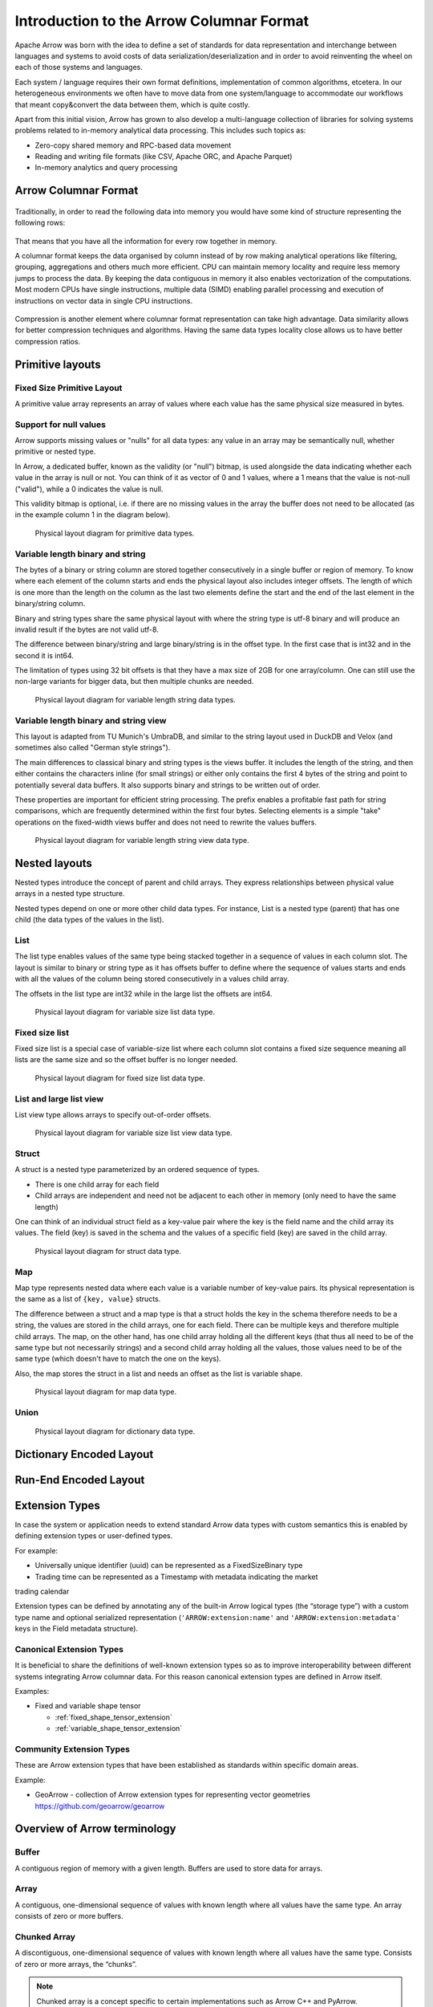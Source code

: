 .. Licensed to the Apache Software Foundation (ASF) under one
.. or more contributor license agreements.  See the NOTICE file
.. distributed with this work for additional information
.. regarding copyright ownership.  The ASF licenses this file
.. to you under the Apache License, Version 2.0 (the
.. "License"); you may not use this file except in compliance
.. with the License.  You may obtain a copy of the License at

..   http://www.apache.org/licenses/LICENSE-2.0

.. Unless required by applicable law or agreed to in writing,
.. software distributed under the License is distributed on an
.. "AS IS" BASIS, WITHOUT WARRANTIES OR CONDITIONS OF ANY
.. KIND, either express or implied.  See the License for the
.. specific language governing permissions and limitations
.. under the License.

*****************************************
Introduction to the Arrow Columnar Format
*****************************************

Apache Arrow was born with the idea to define a set of standards for
data representation and interchange between languages and systems to
avoid costs of data serialization/deserialization and in order to
avoid reinventing the wheel on each of those systems and languages.

Each system / language requires their own format definitions, implementation
of common algorithms, etcetera. In our heterogeneous environments we
often have to move data from one system/language to accommodate our
workflows that meant copy&convert the data between them, which is
quite costly.

Apart from this initial vision, Arrow has grown to also develop a
multi-language collection of libraries for solving systems problems
related to in-memory analytical data processing. This includes such
topics as:

* Zero-copy shared memory and RPC-based data movement
* Reading and writing file formats (like CSV, Apache ORC, and Apache Parquet)
* In-memory analytics and query processing

Arrow Columnar Format
=====================

.. figure:: ./images/columnar-diagram_1.svg
   :scale: 70%
   :alt: Diagram with tabular data of 4 rows and columns.

Traditionally, in order to read the following data into memory you
would have some kind of structure representing the following rows:

.. figure:: ./images/columnar-diagram_2.svg
   :alt: Tabular data being structured row by row in computer memory.

That means that you have all the information for every row together
in memory.

A columnar format keeps the data organised by column instead of by row
making analytical operations like filtering, grouping, aggregations and
others much more efficient. CPU can maintain memory locality and require
less memory jumps to process the data. By keeping the data contiguous
in memory it also enables vectorization of the computations. Most modern
CPUs have single instructions, multiple data (SIMD) enabling parallel
processing and execution of instructions on vector data in single CPU
instructions.

.. figure:: ./images/columnar-diagram_3.svg
   :alt: Tabular data being structured column by column in computer memory.

Compression is another element where columnar format representation can
take high advantage. Data similarity allows for better compression
techniques and algorithms. Having the same data types locality close
allows us to have better compression ratios.

Primitive layouts
=================

Fixed Size Primitive Layout
---------------------------

A primitive value array represents an array of values where each value
has the same physical size measured in bytes.

Support for null values
-----------------------

Arrow supports missing values or "nulls" for all data types: any value
in an array may be semantically null, whether primitive or nested type.

In Arrow, a dedicated buffer, known as the validity (or "null") bitmap,
is used alongside the data indicating whether each value in the array is
null or not. You can think of it as vector of 0 and 1 values, where a 1
means that the value is not-null ("valid"), while a 0 indicates the value
is null.

This validity bitmap is optional, i.e. if there are no missing values in
the array the buffer does not need to be allocated (as in the example
column 1 in the diagram below).

.. figure:: ./images/primitive-diagram.svg
   :alt: Diagram is showing the difference between the primitive data
         type presented in a Table and the data is actually stored in
         computer memory.

   Physical layout diagram for primitive data types.

Variable length binary and string
---------------------------------

The bytes of a binary or string column are stored together consecutively
in a single buffer or region of memory. To know where each element of the
column starts and ends the physical layout also includes integer offsets.
The length of which is one more than the length on the column as the last
two elements define the start and the end of the last element in the
binary/string column.

Binary and string types share the same physical layout with where the string
type is utf-8 binary and will produce an invalid result if the bytes are not
valid utf-8.

The difference between binary/string and large binary/string is in the offset
type. In the first case that is int32 and in the second it is int64.

The limitation of types using 32 bit offsets is that they have a max size of
2GB for one array/column. One can still use the non-large variants for bigger
data, but then multiple chunks are needed.

.. figure:: ./images/var-string-diagram.svg
   :alt: Diagram is showing the difference between the variable length
         string data type presented in a Table and the data is actually
         stored in computer memory.

   Physical layout diagram for variable length string data types.

Variable length binary and string view
--------------------------------------

This layout is adapted from TU Munich's UmbraDB, and similar to the string
layout used in DuckDB and Velox (and sometimes also called "German style strings").

The main differences to classical binary and string types is the views buffer.
It includes the length of the string, and then either contains the characters
inline (for small strings) or either only contains the first 4 bytes of the
string and point to potentially several data buffers. It also supports binary
and strings to be written out of order.

These properties are important for efficient string processing. The prefix
enables a profitable fast path for string comparisons, which are frequently
determined within the first four bytes. Selecting elements is a simple "take"
operations on the fixed-width views buffer and does not need to rewrite the
values buffers.

.. figure:: ./images/var-string-view-diagram.svg
   :alt: Diagram is showing the difference between the variable length
         string view data type presented in a Table and the data is actually
         stored in computer memory.

   Physical layout diagram for variable length string view data type.

Nested layouts
==============

Nested types introduce the concept of parent and child arrays. They express
relationships between physical value arrays in a nested type structure.

Nested types depend on one or more other child data types. For instance, List
is a nested type (parent) that has one child (the data types of the values in
the list).

List
----

The list type enables values of the same type being stacked together in a
sequence of values in each column slot. The layout is similar to binary or
string type as it has offsets buffer to define where the sequence of values
starts and ends with all the values of the column being stored consecutively
in a values child array.

The offsets in the list type are int32 while in the large list the offsets
are int64.

.. figure:: ./images/var-list-diagram.svg
   :alt: Diagram is showing the difference between the variable size
         list data type presented in a Table and the data is actually
         stored in computer memory.

   Physical layout diagram for variable size list data type.

Fixed size list
---------------

Fixed size list is a special case of variable-size list where each column slot
contains a fixed size sequence meaning all lists are the same size and so the
offset buffer is no longer needed.

.. figure:: ./images/fixed-list-diagram.svg
   :alt: Diagram is showing the difference between the fixed size list data
         type presented in a Table and the data is actually stored in computer
         memory.

   Physical layout diagram for fixed size list data type.

List and large list view
------------------------

List view type allows arrays to specify out-of-order offsets.

.. figure:: ./images/var-list-view-diagram.svg
   :alt: Diagram is showing the difference between the variable size list view
         data type presented in a Table and the data is actually stored in
         computer memory.

   Physical layout diagram for variable size list view data type.

Struct
------

A struct is a nested type parameterized by an ordered sequence of types.

* There is one child array for each field
* Child arrays are independent and need not be adjacent to each other in
  memory (only need to have the same length)

One can think of an individual struct field as a key-value pair where the
key is the field name and the child array its values. The field (key) is
saved in the schema and the values of a specific field (key) are saved in
the child array.

.. figure:: ./images/struct-diagram.svg
   :alt: Diagram is showing the difference between the struct data type
         presented in a Table and the data is actually stored in computer
         memory.

   Physical layout diagram for struct data type.

Map
---

Map type represents nested data where each value is a variable number of
key-value pairs. Its physical representation is the same as a list of ``{key, value}``
structs.

The difference between a struct and a map type is that a struct holds the key
in the schema therefore needs to be a string, the values are stored in the
child arrays, one for each field. There can be multiple keys and therefore multiple
child arrays. The map, on the other hand, has one child array holding all the
different keys (that thus all need to be of the same type but not necessarily strings)
and a second child array holding all the values, those values need to be of the same
type (which doesn't have to match the one on the keys).

Also, the map stores the struct in a list and needs an offset as the list is
variable shape.

.. figure:: ./images/map-diagram.svg
   :alt: Diagram is showing the difference between the map data type
         presented in a Table and the data is actually stored in computer
         memory.

   Physical layout diagram for map data type.

Union
-----

.. TODO content

.. figure:: ./images/dictionary-diagram.svg
   :alt: Diagram is showing the difference between the dictionary data type
         presented in a Table and the data is actually stored in computer
         memory.

   Physical layout diagram for dictionary data type.

Dictionary Encoded Layout
=========================

.. TODO

Run-End Encoded Layout
======================

.. TODO

.. link to All types overview

Extension Types
===============

In case the system or application needs to extend standard Arrow data types with
custom semantics this is enabled by defining extension types or user-defined types.

For example:

* Universally unique identifier (uuid) can be represented as a FixedSizeBinary type
* Trading time can be represented as a Timestamp with metadata indicating the market
trading calendar

Extension types can be defined by annotating any of the built-in Arrow logical types
(the “storage type”) with a custom type name and optional serialized representation
(``'ARROW:extension:name'`` and ``'ARROW:extension:metadata'`` keys in the Field
metadata structure).

.. seealso::
   The :ref:`format_metadata_extension_types` documentation.

Canonical Extension Types
-------------------------

It is beneficial to share the definitions of well-known extension types so as to
improve interoperability between different systems integrating Arrow columnar data.
For this reason canonical extension types are defined in Arrow itself.

Examples:

* Fixed and variable shape tensor

  - :ref:`fixed_shape_tensor_extension`
  - :ref:`variable_shape_tensor_extension`

.. seealso::
   The :ref:`format_canonical_extensions` documentation.

Community Extension Types
-------------------------
These are Arrow extension types that have been established as standards within specific domain areas.

Example:

* GeoArrow - collection of Arrow extension types for representing vector geometries
  https://github.com/geoarrow/geoarrow

Overview of Arrow terminology
=============================

Buffer
------
A contiguous region of memory with a given length. Buffers are used to store data for arrays.

Array
-----
A contiguous, one-dimensional sequence of values with known length where all values have the
same type. An array consists of zero or more buffers.

Chunked Array
-------------
A discontiguous, one-dimensional sequence of values with known length where all values have
the same type. Consists of zero or more arrays, the “chunks”.

.. note::
   Chunked array is a concept specific to certain implementations such as Arrow C++ and PyArrow.

RecordBatch
-----------
A contiguous, two-dimensional data structure which consist of ordered collection of arrays
of the same length.

Schema
------
A collection of fields with optional metadata that determines all the data types of an object
like a record batch or table.

Table
-----
A discontiguous, two-dimensional chunk of data consisting of an ordered collection of chunked
arrays. All chunked arrays have the same length, but may have different types. Different columns
may be chunked differently.

.. note::
   Table is a concept specific to certain implementations such as Arrow C++ and PyArrow.

.. image:: ../cpp/tables-versus-record-batches.svg
   :alt: A graphical representation of an Arrow Table and a
         Record Batch, with structure as described in text above.

.. seealso::
   The :ref:`glossary` for more terms.

The Arrow C Data Interface
==========================

Arrow memory layout is meant to be a universal standard for tabular data, not tied to a specific
implementation.

While there are specifications to share Arrow data between processes or over the network (e.g. the
IPC messages), the Arrow C Data Interface is meant to actually zero-copy share the data between
different libraries within the same process (i.e. actually share the same buffers in memory).

The Arrow C Data Interface defines a set of small C structures

.. code-block::
      
   struct ArrowSchema {
   const char* format;
   const char* name;
   const char* metadata;
   int64_t flags;
   int64_t n_children;
   struct ArrowSchema** children;
   struct ArrowSchema* dictionary;

   // Release callback
   void (*release)(struct ArrowSchema*);
   // Opaque producer-specific data
   void* private_data;
   };

   struct ArrowArray {
   int64_t length;
   int64_t null_count;
   int64_t offset;
   int64_t n_buffers;
   int64_t n_children;
   const void** buffers;
   struct ArrowArray** children;
   struct ArrowArray* dictionary;

   // Release callback
   void (*release)(struct ArrowArray*);
   // Opaque producer-specific data
   void* private_data;
   };

The C Data Interface passes Arrow data buffers through memory pointers. So, by construction, it allows
you to share data from one runtime to another without copying it. Since the data is in standard Arrow
in-memory format, its layout is well-defined and unambiguous.

.. seealso::
   The :ref:`c-data-interface` documentation.

NanoArrow
=========

The Arrow libraries are growing with a lot of functionality and
`nanoarrow <https://github.com/apache/arrow-nanoarrow>`_ was born to
solve the problem where linking to the Arrow implementation is
difficult or impossible.

The NanoArrow library is a set of helper functions to interpret and
generate Arrow C Data Interface and Arrow C Stream Interface structures.
The library is in active development.

The NanoArrow Python bindings are intended to support clients that wish
to produce or interpret Arrow C Data and/or Arrow C Stream structures
in Python, without a dependency on the larger Arrow implementations.
